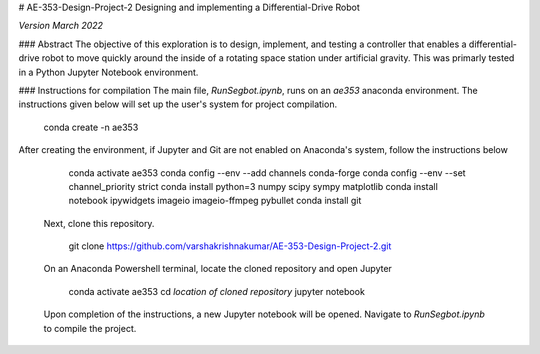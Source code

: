 # AE-353-Design-Project-2
Designing and implementing a Differential-Drive Robot

*Version March 2022*

### Abstract
The objective of this exploration is to design, implement, and testing a controller that enables a differential-drive robot to move quickly around the inside of a rotating space station under artificial gravity. This was primarly tested in a Python Jupyter Notebook environment. 

### Instructions for compilation
The main file, *RunSegbot.ipynb*, runs on an *ae353* anaconda environment. The instructions given below will set up the user's system for project compilation.

    conda create -n ae353
    
After creating the environment, if Jupyter and Git are not enabled on Anaconda's system, follow the instructions below

    conda activate ae353
    conda config --env --add channels conda-forge
    conda config --env --set channel_priority strict
    conda install python=3 numpy scipy sympy matplotlib
    conda install notebook ipywidgets imageio imageio-ffmpeg pybullet
    conda install git
    
 Next, clone this repository.
 
    git clone https://github.com/varshakrishnakumar/AE-353-Design-Project-2.git
 
 On an Anaconda Powershell terminal, locate the cloned repository and open Jupyter
    
    conda activate ae353
    cd *location of cloned repository*
    jupyter notebook
 
 Upon completion of the instructions, a new Jupyter notebook will be opened. Navigate to *RunSegbot.ipynb* to compile the project.
 

